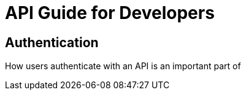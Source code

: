 = API Guide for Developers

:toc: right

== Authentication
How users authenticate with an API is an important part of 
